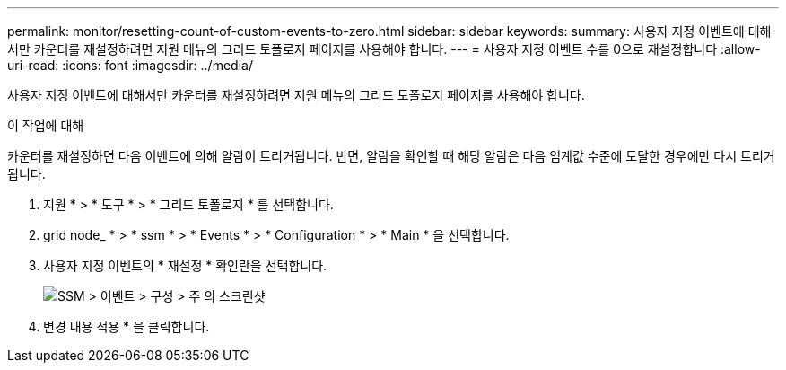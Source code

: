 ---
permalink: monitor/resetting-count-of-custom-events-to-zero.html 
sidebar: sidebar 
keywords:  
summary: 사용자 지정 이벤트에 대해서만 카운터를 재설정하려면 지원 메뉴의 그리드 토폴로지 페이지를 사용해야 합니다. 
---
= 사용자 지정 이벤트 수를 0으로 재설정합니다
:allow-uri-read: 
:icons: font
:imagesdir: ../media/


[role="lead"]
사용자 지정 이벤트에 대해서만 카운터를 재설정하려면 지원 메뉴의 그리드 토폴로지 페이지를 사용해야 합니다.

.이 작업에 대해
카운터를 재설정하면 다음 이벤트에 의해 알람이 트리거됩니다. 반면, 알람을 확인할 때 해당 알람은 다음 임계값 수준에 도달한 경우에만 다시 트리거됩니다.

. 지원 * > * 도구 * > * 그리드 토폴로지 * 를 선택합니다.
. grid node_ * > * ssm * > * Events * > * Configuration * > * Main * 을 선택합니다.
. 사용자 지정 이벤트의 * 재설정 * 확인란을 선택합니다.
+
image::../media/custom_events_reset.gif[SSM > 이벤트 > 구성 > 주 의 스크린샷]

. 변경 내용 적용 * 을 클릭합니다.

